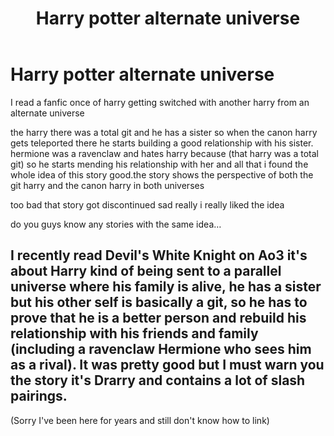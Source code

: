 #+TITLE: Harry potter alternate universe

* Harry potter alternate universe
:PROPERTIES:
:Author: SpadesMN
:Score: 4
:DateUnix: 1595227125.0
:DateShort: 2020-Jul-20
:FlairText: Request
:END:
I read a fanfic once of harry getting switched with another harry from an alternate universe

the harry there was a total git and he has a sister so when the canon harry gets teleported there he starts building a good relationship with his sister. hermione was a ravenclaw and hates harry because (that harry was a total git) so he starts mending his relationship with her and all that i found the whole idea of this story good.the story shows the perspective of both the git harry and the canon harry in both universes

too bad that story got discontinued sad really i really liked the idea

do you guys know any stories with the same idea...


** I recently read Devil's White Knight on Ao3 it's about Harry kind of being sent to a parallel universe where his family is alive, he has a sister but his other self is basically a git, so he has to prove that he is a better person and rebuild his relationship with his friends and family (including a ravenclaw Hermione who sees him as a rival). It was pretty good but I must warn you the story it's Drarry and contains a lot of slash pairings.

(Sorry I've been here for years and still don't know how to link)
:PROPERTIES:
:Author: Wendysbooks
:Score: 1
:DateUnix: 1595280616.0
:DateShort: 2020-Jul-21
:END:
